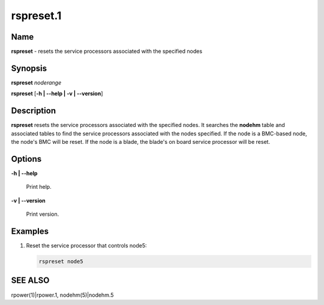 
##########
rspreset.1
##########

.. highlight:: perl


****
Name
****


\ **rspreset**\  - resets the service processors associated with the specified nodes


****************
\ **Synopsis**\
****************


\ **rspreset**\  \ *noderange*\

\ **rspreset**\  [\ **-h | -**\ **-help | -v | -**\ **-version**\ ]


*******************
\ **Description**\
*******************


\ **rspreset**\  resets the service processors associated with the specified nodes.  It searches
the \ **nodehm**\  table and associated tables to find the service processors associated with the nodes
specified.  If the node is a BMC-based node, the node's BMC will be reset.  If the node is a blade,
the blade's on board service processor will be reset.


***************
\ **Options**\
***************



\ **-h | -**\ **-help**\

 Print help.



\ **-v | -**\ **-version**\

 Print version.




****************
\ **Examples**\
****************



1.

 Reset the service processor that controls node5:


 .. code-block:: perl

   rspreset node5





****************
\ **SEE ALSO**\
****************


rpower(1)|rpower.1, nodehm(5)|nodehm.5


